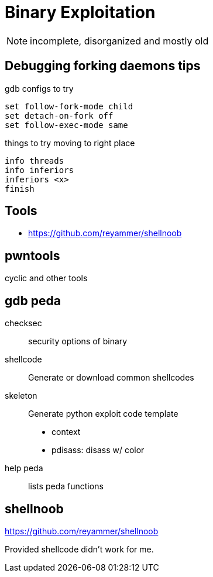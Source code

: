 = Binary Exploitation

NOTE: incomplete, disorganized and mostly old

== Debugging forking daemons tips

gdb configs to try

    set follow-fork-mode child
    set detach-on-fork off
    set follow-exec-mode same

things to try moving to right place

    info threads
    info inferiors
    inferiors <x>
    finish

== Tools

* https://github.com/reyammer/shellnoob

== pwntools

cyclic and other tools

== gdb peda

checksec:: security options of binary
shellcode:: Generate or download common shellcodes
skeleton:: Generate python exploit code template
* context
* pdisass: disass w/ color

help peda:: lists peda functions

== shellnoob

https://github.com/reyammer/shellnoob

Provided shellcode didn't work for me.
